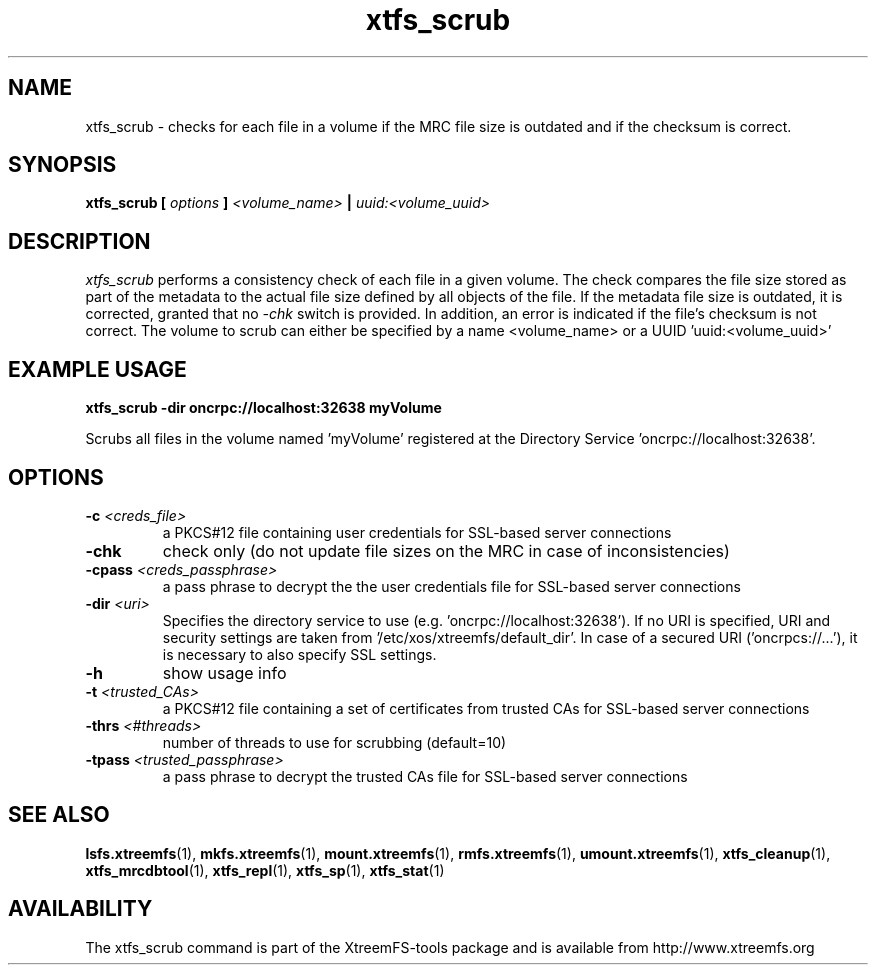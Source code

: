 .TH xtfs_scrub 1 "October 2009" "The XtreemFS Distributed File System" "XtreemFS tools"
.SH NAME
xtfs_scrub \- checks for each file in a volume if the MRC file size is outdated and if the checksum is correct. 
.SH SYNOPSIS
\fBxtfs_scrub [ \fIoptions\fB ] \fI<volume_name>\fB | \fIuuid:<volume_uuid>
.br

.SH DESCRIPTION
.I xtfs_scrub
performs a consistency check of each file in a given volume. The check compares the file size stored as part of the metadata to the actual file size defined by all objects of the file. If the metadata file size is outdated, it is corrected, granted that no \fI\-chk\fP switch is provided. In addition, an error is indicated if the file's checksum is not correct. The volume to scrub can either be specified by a name <volume_name> or a UUID 'uuid:<volume_uuid>' 

.SH EXAMPLE USAGE
.B "xtfs_scrub -dir oncrpc://localhost:32638 myVolume
.PP
Scrubs all files in the volume named 'myVolume' registered at the Directory Service 'oncrpc://localhost:32638'.

.SH OPTIONS
.TP
.TP
\fB-c \fI<creds_file>
a PKCS#12 file containing user credentials for SSL-based server connections
.TP
\fB\-chk
check only (do not update file sizes on the MRC in case of inconsistencies)
.TP
\fB-cpass \fI<creds_passphrase>
a pass phrase to decrypt the the user credentials file for SSL-based server connections
.TP
\fB-dir \fI<uri>
Specifies the directory service to use (e.g. 'oncrpc://localhost:32638'). If no URI is specified, URI and security settings are taken from '/etc/xos/xtreemfs/default_dir'. In case of a secured URI ('oncrpcs://...'), it is necessary to also specify SSL settings.
.TP
\fB-h
show usage info
.TP
\fB-t \fI<trusted_CAs>
a PKCS#12 file containing a set of certificates from trusted CAs for SSL-based server connections
.TP
\fB\-thrs \fI<#threads> 
number of threads to use for scrubbing (default=10)
.TP
\fB-tpass \fI<trusted_passphrase>
a pass phrase to decrypt the trusted CAs file for SSL-based server connections

.SH "SEE ALSO"
.BR lsfs.xtreemfs (1),
.BR mkfs.xtreemfs (1),
.BR mount.xtreemfs (1),
.BR rmfs.xtreemfs (1),
.BR umount.xtreemfs (1),
.BR xtfs_cleanup (1),
.BR xtfs_mrcdbtool (1),
.BR xtfs_repl (1),
.BR xtfs_sp (1),
.BR xtfs_stat (1)
.BR

.SH AVAILABILITY
The xtfs_scrub command is part of the XtreemFS-tools package and is available from http://www.xtreemfs.org
